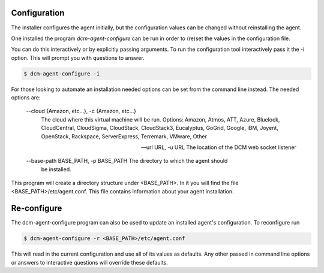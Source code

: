 .. _configure:

Configuration
-------------

The installer configures the agent initially, but the configuration values can be
changed without reinstalling the agent.

One installed the program `dcm-agent-configure` can be run in order to (re)set the values
in the configuration file.

You can do this interactively or by explicitly passing arguments.
To run the configuration tool interactively pass it the -i option.  This will prompt you with questions to
answer.

.. code-block:: bash

   $ dcm-agent-configure -i


For those looking to automate an installation needed options can be set from
the command line instead.  The needed options are:

  --cloud {Amazon, etc...}, -c {Amazon, etc...}
                        The cloud where this virtual machine will be run.
                        Options: Amazon, Atmos, ATT, Azure, Bluelock,
                        CloudCentral, CloudSigma, CloudStack, CloudStack3,
                        Eucalyptus, GoGrid, Google, IBM, Joyent, OpenStack,
                        Rackspace, ServerExpress, Terremark, VMware, Other

  --url URL, -u URL     The location of the DCM web socket listener

  --base-path BASE_PATH, -p BASE_PATH The directory to which the agent should
                                      be installed.

This program will create a directory structure under <BASE_PATH>.  In it you
will find the file <BASE_PATH>/etc/agent.conf.  This file contains information
about your agent installation.

Re-configure
------------

The dcm-agent-configure program can also be used to update an installed agent's
configuration.  To reconfigure run

.. code-block:: python

   $ dcm-agent-configure -r <BASE_PATH>/etc/agent.conf


This will read in the current configuration and use all of its
values as defaults.  Any other passed in command line options or answers to
interactive questions will override these defaults.
